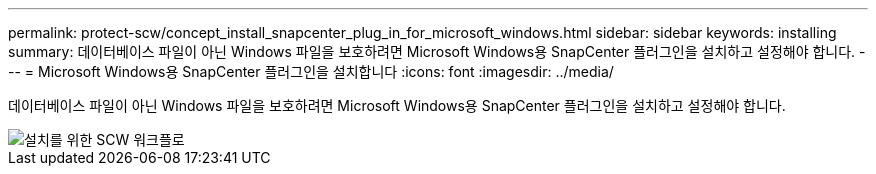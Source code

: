---
permalink: protect-scw/concept_install_snapcenter_plug_in_for_microsoft_windows.html 
sidebar: sidebar 
keywords: installing 
summary: 데이터베이스 파일이 아닌 Windows 파일을 보호하려면 Microsoft Windows용 SnapCenter 플러그인을 설치하고 설정해야 합니다. 
---
= Microsoft Windows용 SnapCenter 플러그인을 설치합니다
:icons: font
:imagesdir: ../media/


[role="lead"]
데이터베이스 파일이 아닌 Windows 파일을 보호하려면 Microsoft Windows용 SnapCenter 플러그인을 설치하고 설정해야 합니다.

image::../media/scw_workflow_for_installing.gif[설치를 위한 SCW 워크플로]
